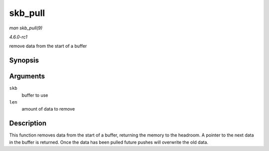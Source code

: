 
.. _API-skb-pull:

========
skb_pull
========

*man skb_pull(9)*

*4.6.0-rc1*

remove data from the start of a buffer


Synopsis
========

.. c:function:: unsigned char ⋆ skb_pull( struct sk_buff * skb, unsigned int len )

Arguments
=========

``skb``
    buffer to use

``len``
    amount of data to remove


Description
===========

This function removes data from the start of a buffer, returning the memory to the headroom. A pointer to the next data in the buffer is returned. Once the data has been pulled
future pushes will overwrite the old data.
